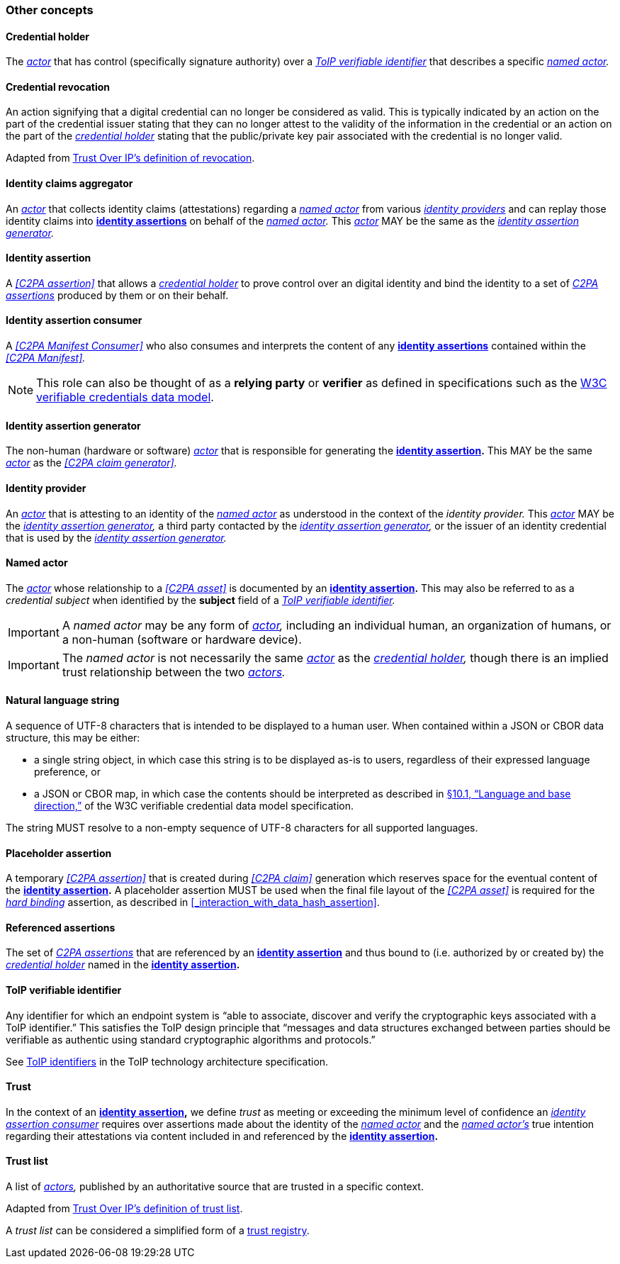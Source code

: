 === Other concepts

==== Credential holder

The _<<_actor,actor>>_ that has control (specifically signature authority) over a _<<ToIP verifiable identifier>>_ that describes a specific _<<_named_actor,named actor>>._

==== Credential revocation

An action signifying that a digital credential can no longer be considered as valid. This is typically indicated by an action on the part of the credential issuer stating that they can no longer attest to the validity of the information in the credential or an action on the part of the _<<_credential_holder,credential holder>>_ stating that the public/private key pair associated with the credential is no longer valid.

Adapted from link:++https://trustoverip.github.io/ctwg-main-glossary/#term:revocation++[Trust Over IP’s definition of revocation].

==== Identity claims aggregator

An _<<_actor,actor>>_ that collects identity claims (attestations) regarding a _<<_named actor,named actor>>_ from various _<<_identity_provider,identity providers>>_ and can replay those identity claims into *<<_identity assertion,identity assertions>>* on behalf of the _<<_named_actor,named actor>>._ This _<<_actor,actor>>_ MAY be the same as the _<<_identity_assertion_generator,identity assertion generator>>._

==== Identity assertion

A _<<C2PA assertion>>_ that allows a _<<_credential_holder,credential holder>>_ to prove control over an digital identity and bind the identity to a set of _<<_c2pa_assertion,C2PA assertions>>_ produced by them or on their behalf.

==== Identity assertion consumer

A _<<C2PA Manifest Consumer>>_ who also consumes and interprets the content of any *<<_identity_assertion,identity assertions>>* contained within the _<<C2PA Manifest>>._

NOTE: This role can also be thought of as a *relying party* or *verifier* as defined in specifications such as the link:++https://www.w3.org/TR/vc-data-model/#dfn-relying-parties++[W3C verifiable credentials data model].

==== Identity assertion generator

The non-human (hardware or software) _<<_actor,actor>>_ that is responsible for generating the *<<_identity_assertion,identity assertion>>.* This MAY be the same _<<_actor,actor>>_ as the _<<C2PA claim generator>>._

==== Identity provider

An _<<_actor,actor>>_ that is attesting to an identity of the _<<_named_actor,named actor>>_ as understood in the context of the _identity provider._ This _<<actor,actor>>_ MAY be the _<<identity_assertion_generator,identity assertion generator>>,_ a third party contacted by the _<<identity_assertion_generator,identity assertion generator>>,_ or the issuer of an identity credential that is used by the _<<identity_assertion_generator,identity assertion generator>>._

==== Named actor

The _<<_actor,actor>>_ whose relationship to a _<<C2PA asset>>_ is documented by an *<<_identity_assertion,identity assertion>>.* This may also be referred to as a _credential subject_ when identified by the *subject* field of a _<<ToIP verifiable identifier>>._

IMPORTANT: A _named actor_ may be any form of _<<_actor,actor>>,_ including an individual human, an organization of humans, or a non-human (software or hardware device).

IMPORTANT: The _named actor_ is not necessarily the same _<<_actor,actor>>_ as the _<<_credential_holder,credential holder>>,_ though there is an implied trust relationship between the two _<<_actor,actors>>._

==== Natural language string

A sequence of UTF-8 characters that is intended to be displayed to a human user. When contained within a JSON or CBOR data structure, this may be either:

* a single string object, in which case this string is to be displayed as-is to users, regardless of their expressed language preference, or
* a JSON or CBOR map, in which case the contents should be interpreted as described in link:++https://www.w3.org/TR/vc-data-model/#language-and-base-direction++[§10.1, “Language and base direction,”] of the W3C verifiable credential data model specification.

The string MUST resolve to a non-empty sequence of UTF-8 characters for all supported languages.

==== Placeholder assertion

A temporary _<<C2PA assertion>>_ that is created during _<<C2PA claim>>_ generation which reserves space for the eventual content of the *<<_identity_assertion,identity assertion>>.* A placeholder assertion MUST be used when the final file layout of the _<<C2PA asset>>_ is required for the _<<_hard_binding,hard binding>>_ assertion, as described in xref:_interaction_with_data_hash_assertion[xrefstyle=full].

==== Referenced assertions

The set of _<<_c2pa_assertion,C2PA assertions>>_ that are referenced by an *<<_identity_assertion,identity assertion>>* and thus bound to (i.e. authorized by or created by) the _<<_credential_holder,credential holder>>_ named in the *<<_identity_assertion,identity assertion>>.*

==== ToIP verifiable identifier

Any identifier for which an endpoint system is “able to associate, discover and verify the cryptographic keys associated with a ToIP identifier.” This satisfies the ToIP design principle that “messages and data structures exchanged between parties should be verifiable as authentic using standard cryptographic algorithms and protocols.”

See link:++https://github.com/trustoverip/TechArch/blob/v1-PR1/spec.md#64-toip-identifiers++[ToIP identifiers] in the ToIP technology architecture specification.

==== Trust

In the context of an *<<_identity_assertion,identity assertion>>,* we define _trust_ as meeting or exceeding the minimum level of confidence an _<<_identity_assertion_consumer,identity assertion consumer>>_ requires over assertions made about the identity of the _<<_named_actor,named actor>>_ and the _<<_named_actor,named actor’s>>_ true intention regarding their attestations via content included in and referenced by the *<<_identity_assertion,identity assertion>>.*

==== Trust list

A list of _<<_actor,actors>>,_ published by an authoritative source that are trusted in a specific context.

Adapted from link:++https://trustoverip.github.io/ctwg-main-glossary/#term:trust-list++[Trust Over IP’s definition of trust list].

A _trust list_ can be considered a simplified form of a link:++https://trustoverip.github.io/ctwg-main-glossary/#term:trust-registry++[trust registry].
